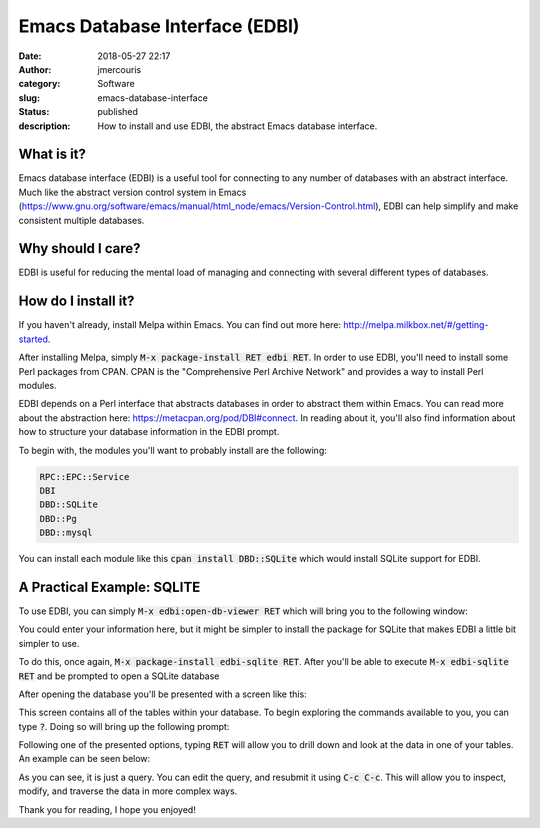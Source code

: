 Emacs Database Interface (EDBI)
###############################
:date: 2018-05-27 22:17
:author: jmercouris
:category: Software
:slug: emacs-database-interface
:status: published
:description: How to install and use EDBI, the abstract Emacs database
              interface.

What is it?
========================================================================

Emacs database interface (EDBI) is a useful tool for connecting to any
number of databases with an abstract interface. Much like the abstract
version control system in Emacs
(https://www.gnu.org/software/emacs/manual/html_node/emacs/Version-Control.html),
EDBI can help simplify and make consistent multiple databases.


Why should I care?
========================================================================
EDBI is useful for reducing the mental load of managing and connecting
with several different types of databases.

How do I install it?
========================================================================
If you haven't already, install Melpa within Emacs. You can find out
more here: http://melpa.milkbox.net/#/getting-started.

After installing Melpa, simply :code:`M-x package-install RET edbi
RET`.  In order to use EDBI, you'll need to install some Perl packages
from CPAN. CPAN is the "Comprehensive Perl Archive Network" and
provides a way to install Perl modules.

EDBI depends on a Perl interface that abstracts databases in order to
abstract them within Emacs. You can read more about the abstraction
here: https://metacpan.org/pod/DBI#connect. In reading about it,
you'll also find information about how to structure your database
information in the EDBI prompt.

To begin with, the modules you'll want to probably install are the
following:

.. code-block:: bash

      RPC::EPC::Service
      DBI
      DBD::SQLite
      DBD::Pg
      DBD::mysql

You can install each module like this :code:`cpan install DBD::SQLite`
which would install SQLite support for EDBI.

A Practical Example: SQLITE
========================================================================
To use EDBI, you can simply :code:`M-x edbi:open-db-viewer RET` which
will bring you to the following window:

|open-db-window|

You could enter your information here, but it might be simpler to install
the package for SQLite that makes EDBI a little bit simpler to use.

To do this, once again, :code:`M-x package-install edbi-sqlite RET`. After
you'll be able to execute :code:`M-x edbi-sqlite RET` and be prompted
to open a SQLite database 

|sqlite-open|

After opening the database you'll be presented with a screen like this:

|edbi-database-view|

This screen contains all of the tables within your database. To begin
exploring the commands available to you, you can type :code:`?`. Doing
so will bring up the following prompt:

|edbi-help|

Following one of the presented options, typing :code:`RET` will allow
you to drill down and look at the data in one of your tables. An example
can be seen below:

|edbi-query|

As you can see, it is just a query. You can edit the query, and
resubmit it using :code:`C-c C-c`. This will allow you to inspect,
modify, and traverse the data in more complex ways.

Thank you for reading, I hope you enjoyed!

.. |open-db-window| image:: https://github.com/jmercouris/john.mercouris.online/blob/master/content/images/edbi-dialog-open.png 
   :class: pure-img

.. |sqlite-open| image:: {filename}/images/sqlite-open.png
   :class: pure-img

.. |edbi-database-view| image:: {filename}/images/edbi-database-view.png
   :class: pure-img

.. |edbi-help| image:: {filename}/images/edbi-help.png
   :class: pure-img

.. |edbi-query| image:: {filename}/images/edbi-query.png
   :class: pure-img

